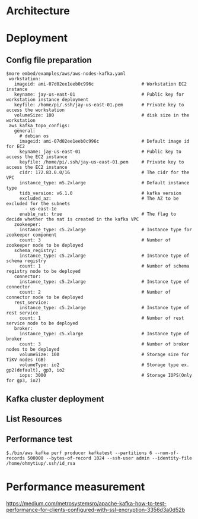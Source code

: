 * Architecture
  [[./png/kafka/kafka.architecture.png]]
* Deployment
** Config file preparation
   #+BEGIN_SRC
$more embed/examples/aws/aws-nodes-kafka.yaml
 workstation:
   imageid: ami-07d02ee1eeb0c996c                  # Workstation EC2 instance
   keyname: jay-us-east-01                         # Public key for workstation instance deployment
   keyfile: /home/pi/.ssh/jay-us-east-01.pem       # Private key to access the workstation
   volumeSize: 100                                 # disk size in the workstation
 aws_kafka_topo_configs:
   general:
     # debian os
     imageid: ami-07d02ee1eeb0c996c                # Default image id for EC2
     keyname: jay-us-east-01                       # Public key to access the EC2 instance
     keyfile: /home/pi/.ssh/jay-us-east-01.pem     # Private key to access the EC2 instance
     cidr: 172.83.0.0/16                           # The cidr for the VPC
     instance_type: m5.2xlarge                     # Default instance type
     tidb_version: v6.1.0                          # kafka version
     excluded_az:                                  # The AZ to be excluded for the subnets
       - us-east-1e
     enable_nat: true                              # The flag to decide whether the nat is created in the kafka VPC
   zookeeper:
     instance_type: c5.2xlarge                     # Instance type for zookeeper component
     count: 3                                      # Number of zookeeper node to be deployed
   schema_registry:
     instance_type: c5.2xlarge                     # Instance type of schema registry
     count: 1                                      # Number of schema registry node to be deployed
   connector:
     instance_type: c5.2xlarge                     # Instance type of connector
     count: 2                                      # Number of connector node to be deployed
   rest_service:
     instance_type: c5.2xlarge                     # Instance type of rest service
     count: 1                                      # Number of rest service node to be deployed
   broker:
     instance_type: c5.xlarge                      # Instance type of broker
     count: 3                                      # Number of broker nodes to be deployed
     volumeSize: 100                               # Storage size for TiKV nodes (GB)
     volumeType: io2                               # Storage type ex. gp2(default), gp3, io2
     iops: 3000                                    # Storage IOPS(Only for gp3, io2)
   #+END_SRC
   
  [[./png/kafka/kafka.01.png]]
** Kafka cluster deployment
  [[./png/kafka/kafka.02.png]]
  [[./png/kafka/kafka.03.png]]
** List Resources
  [[./png/kafka/kafka.04.png]]
** Performance test
   #+BEGIN_SRC
$./bin/aws kafka perf producer kafkatest --partitions 6 --num-of-records 500000 --bytes-of-record 1024 --ssh-user admin --identity-file /home/ohmytiup/.ssh/id_rsa
   #+END_SRC
  [[./png/kafka/kafka.05.png]]

* Performance measurement
  https://medium.com/metrosystemsro/apache-kafka-how-to-test-performance-for-clients-configured-with-ssl-encryption-3356d3a0d52b
